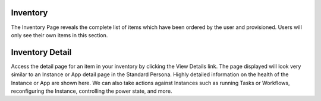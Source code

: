 Inventory
---------

The Inventory Page reveals the complete list of items which have been ordered by the user and provisioned. Users will only see their own items in this section.

.. thumbnail:: /images/personas/5scInventory.png

Inventory Detail
----------------

Access the detail page for an item in your inventory by clicking the View Details link. The page displayed will look very similar to an Instance or App detail page in the Standard Persona. Highly detailed information on the health of the Instance or App are shown here. We can also take actions against Instances such as running Tasks or Workflows, reconfiguring the Instance, controlling the power state, and more.

.. thumbnail:: /images/personas/6scDetail.png
